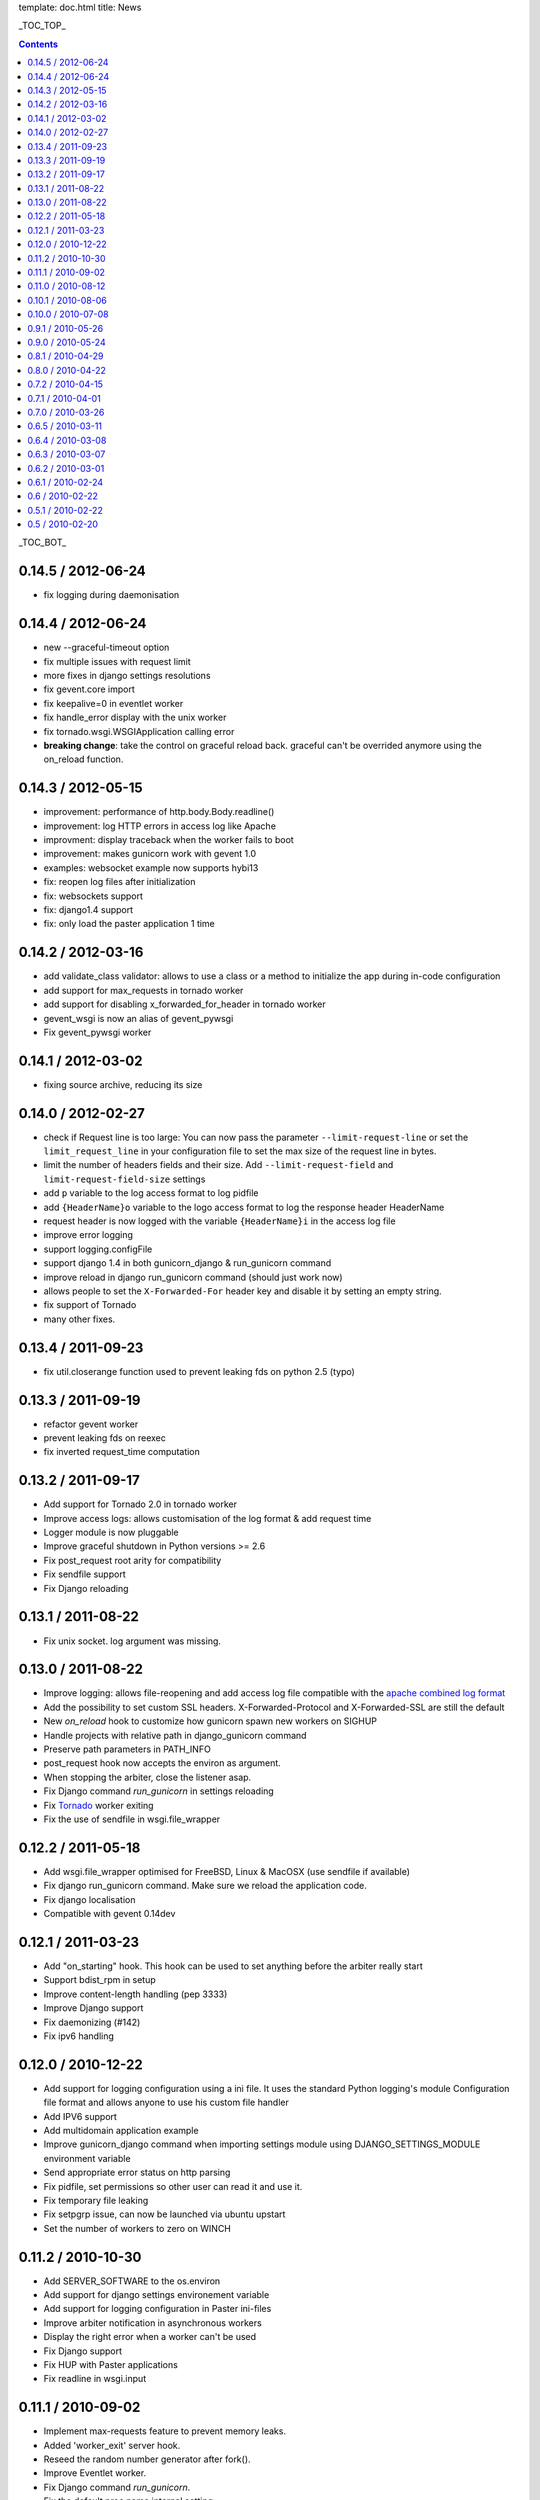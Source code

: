 template: doc.html
title: News

_TOC_TOP_

.. contents::
    :backlinks: top

_TOC_BOT_

0.14.5 / 2012-06-24
-------------------

- fix logging during daemonisation

0.14.4 / 2012-06-24
-------------------

- new --graceful-timeout option
- fix multiple issues with request limit
- more fixes in django settings resolutions
- fix gevent.core import
- fix keepalive=0 in eventlet worker
- fix handle_error display with the unix worker
- fix tornado.wsgi.WSGIApplication calling error

- **breaking change**: take the control on graceful reload back.
  graceful can't be overrided anymore using the on_reload function.

0.14.3 / 2012-05-15
-------------------

- improvement: performance of http.body.Body.readline()
- improvement: log HTTP errors in access log like Apache
- improvment: display traceback when the worker fails to boot
- improvement: makes gunicorn work with gevent 1.0
- examples: websocket example now supports hybi13
- fix: reopen log files after initialization
- fix: websockets support
- fix: django1.4 support
- fix: only load the paster application 1 time

0.14.2 / 2012-03-16
-------------------

- add validate_class validator: allows to use a class or a method to
  initialize the app during in-code configuration
- add support for max_requests in tornado worker
- add support for disabling x_forwarded_for_header in tornado worker
- gevent_wsgi is now an alias of gevent_pywsgi
- Fix gevent_pywsgi worker

0.14.1 / 2012-03-02
-------------------

- fixing source archive, reducing its size

0.14.0 / 2012-02-27
-------------------

- check if Request line is too large: You can now pass the parameter
  ``--limit-request-line`` or set the ``limit_request_line`` in your
  configuration file to set the max size of the request line in bytes.
- limit the number of headers fields and their size. Add
  ``--limit-request-field`` and ``limit-request-field-size`` settings
- add ``p`` variable to the log access format to log pidfile
- add ``{HeaderName}o`` variable to the logo access format to log the
  response header HeaderName
- request header is now logged with the variable ``{HeaderName}i`` in the
  access log file
- improve error logging
- support logging.configFile
- support django 1.4 in both gunicorn_django & run_gunicorn command
- improve reload in django run_gunicorn command (should just work now)
- allows people to set the ``X-Forwarded-For`` header key and disable it by
  setting an empty string.
- fix support of Tornado
- many other fixes.

0.13.4 / 2011-09-23
-------------------

- fix util.closerange function used to prevent leaking fds on python 2.5
  (typo)

0.13.3 / 2011-09-19
-------------------

- refactor gevent worker
- prevent leaking fds on reexec
- fix inverted request_time computation

0.13.2 / 2011-09-17
-------------------

- Add support for Tornado 2.0 in tornado worker
- Improve access logs: allows customisation of the log format & add
  request time
- Logger module is now pluggable
- Improve graceful shutdown in Python versions >= 2.6
- Fix post_request root arity for compatibility
- Fix sendfile support
- Fix Django reloading

0.13.1 / 2011-08-22
-------------------

- Fix unix socket. log argument was missing.

0.13.0 / 2011-08-22
-------------------

- Improve logging: allows file-reopening and add access log file
  compatible with the `apache combined log format <http://httpd.apache.org/docs/2.0/logs.html#combined>`_
- Add the possibility to set custom SSL headers. X-Forwarded-Protocol
  and X-Forwarded-SSL are still the default
- New `on_reload` hook to customize how gunicorn spawn new workers on
  SIGHUP
- Handle projects with relative path in django_gunicorn command
- Preserve path parameters in PATH_INFO
- post_request hook now accepts the environ as argument.
- When stopping the arbiter, close the listener asap.
- Fix Django command `run_gunicorn` in settings reloading
- Fix Tornado_ worker exiting
- Fix the use of sendfile in wsgi.file_wrapper


0.12.2 / 2011-05-18
-------------------

- Add wsgi.file_wrapper optimised for FreeBSD, Linux & MacOSX (use
  sendfile if available)
- Fix django run_gunicorn command. Make sure we reload the application
  code.
- Fix django localisation
- Compatible with gevent 0.14dev

0.12.1 / 2011-03-23
-------------------

- Add "on_starting" hook. This hook can be used to set anything before
  the arbiter really start
- Support bdist_rpm in setup
- Improve content-length handling (pep 3333)
- Improve Django support
- Fix daemonizing (#142)
- Fix ipv6 handling

0.12.0 / 2010-12-22
-------------------

- Add support for logging configuration using a ini file.
  It uses the standard Python logging's module Configuration
  file format and allows anyone to use his custom file handler
- Add IPV6 support
- Add multidomain application example
- Improve gunicorn_django command when importing settings module
  using DJANGO_SETTINGS_MODULE environment variable
- Send appropriate error status on http parsing
- Fix pidfile, set permissions so other user can read
  it and use it.
- Fix temporary file leaking
- Fix setpgrp issue, can now be launched via ubuntu upstart
- Set the number of workers to zero on WINCH

0.11.2 / 2010-10-30
-------------------

* Add SERVER_SOFTWARE to the os.environ
* Add support for django settings environement variable
* Add support for logging configuration in Paster ini-files
* Improve arbiter notification in asynchronous workers
* Display the right error when a worker can't be used
* Fix Django support
* Fix HUP with Paster applications
* Fix readline in wsgi.input

0.11.1 / 2010-09-02
-------------------

* Implement max-requests feature to prevent memory leaks.
* Added 'worker_exit' server hook.
* Reseed the random number generator after fork().
* Improve Eventlet worker.
* Fix Django command `run_gunicorn`.
* Fix the default proc name internal setting.
* Workaround to prevent Gevent worker to segfault on MacOSX.

0.11.0 / 2010-08-12
-------------------

* Improve dramatically performances of Gevent and Eventlet workers
* Optimize HTTP parsing
* Drop Server and Date headers in start_response when provided.
* Fix latency issue in async workers

0.10.1 / 2010-08-06
-------------------

* Improve gevent's workers. Add "egg:gunicorn#gevent_wsgi" worker using
  `gevent.wsgi <http://www.gevent.org/gevent.wsgi.html>`_ and
  "egg:gunicorn#gevent_pywsgi" worker using `gevent.pywsgi
  <http://www.gevent.org/gevent.pywsgi.html>`_ .
  **"egg:gunicorn#gevent"** using our own HTTP parser is still here and
  is **recommended** for normal uses. Use the "gevent.wsgi" parser if you
  need really fast connections and don't need streaming, keepalive or ssl.
* Add pre/post request hooks
* Exit more quietly
* Fix gevent dns issue

0.10.0 / 2010-07-08
-------------------

* New HTTP parser.
* New HUP behaviour. Re-reads the configuration and then reloads all
  worker processes without changing the master process id. Helpful for
  code reloading and monitoring applications like supervisord and runit.
* Added a preload configuration parameter. By default, application code
  is now loaded after a worker forks. This couple with the new HUP
  handling can be used for dev servers to do hot code reloading. Using
  the preload flag can help a bit in small memory VM's.
* Allow people to pass command line arguments to WSGI applications. See:
  `examples/alt_spec.py
  <http://github.com/benoitc/gunicorn/raw/master/examples/alt_spec.py>`_
* Added an example gevent reloader configuration:
  `examples/example_gevent_reloader.py
  <http://github.com/benoitc/gunicorn/blob/master/examples/example_gevent_reloader.py>`_.
* New gevent worker "egg:gunicorn#gevent2", working with gevent.wsgi.
* Internal refactoring and various bug fixes.
* New documentation website.

0.9.1 / 2010-05-26
------------------

* Support https via X-Forwarded-Protocol or X-Forwarded-Ssl headers
* Fix configuration
* Remove -d options which was used instead of -D for daemon.
* Fix umask in unix socket

0.9.0 / 2010-05-24
------------------

* Added *when_ready* hook. Called just after the server is started
* Added *preload* setting. Load application code before the worker processes
  are forked.
* Refactored Config
* Fix pidfile
* Fix QUIT/HUP in async workers
* Fix reexec
* Documentation improvements

0.8.1 / 2010-04-29
------------------

* Fix builtins import in config
* Fix installation with pip
* Fix Tornado WSGI support
* Delay application loading until after processing all configuration

0.8.0 / 2010-04-22
------------------

* Refactored Worker management for better async support. Now use the -k option
  to set the type of request processing to use
* Added support for Tornado_


0.7.2 / 2010-04-15
------------------

* Added --spew option to help debugging (installs a system trace hook)
* Some fixes in async arbiters
* Fix a bug in start_response on error

0.7.1 / 2010-04-01
------------------

* Fix bug when responses have no body.

0.7.0 / 2010-03-26
------------------

* Added support for Eventlet_ and Gevent_ based workers.
* Added Websockets_ support
* Fix Chunked Encoding
* Fix SIGWINCH on OpenBSD_
* Fix `PEP 333`_ compliance for the write callable.

0.6.5 / 2010-03-11
------------------

* Fix pidfile handling
* Fix Exception Error

0.6.4 / 2010-03-08
------------------

* Use cStringIO for performance when possible.
* Fix worker freeze when a remote connection closes unexpectedly.

0.6.3 / 2010-03-07
------------------

* Make HTTP parsing faster.
* Various bug fixes

0.6.2 / 2010-03-01
------------------

* Added support for chunked response.
* Added proc_name option to the config file.
* Improved the HTTP parser. It now uses buffers instead of strings to store
  temporary data.
* Improved performance when sending responses.
* Workers are now murdered by age (the oldest is killed first).


0.6.1 / 2010-02-24
------------------

* Added gunicorn config file support for Django admin command
* Fix gunicorn config file. -c was broken.
* Removed TTIN/TTOU from workers which blocked other signals.

0.6 / 2010-02-22
------------------

* Added setproctitle support
* Change privilege switch behavior. We now work like NGINX, master keeps the
  permissions, new uid/gid permissions are only set for workers.

0.5.1 / 2010-02-22
------------------

* Fix umask
* Added Debian packaging

0.5 / 2010-02-20
----------------

* Added `configuration file <configuration.html>`_ handler.
* Added support for pre/post fork hooks
* Added support for before_exec hook
* Added support for unix sockets
* Added launch of workers processes under different user/group
* Added umask option
* Added SCRIPT_NAME support
* Better support of some exotic settings for Django projects
* Better support of Paste-compatible applications
* Some refactoring to make the code easier to hack
* Allow multiple keys in request and response headers

.. _Tornado: http://www.tornadoweb.org/
.. _`PEP 333`: http://www.python.org/dev/peps/pep-0333/
.. _Eventlet: http://eventlet.net
.. _Gevent: http://gevent.org
.. _OpenBSD: http://openbsd.org
.. _Websockets: http://dev.w3.org/html5/websockets/
